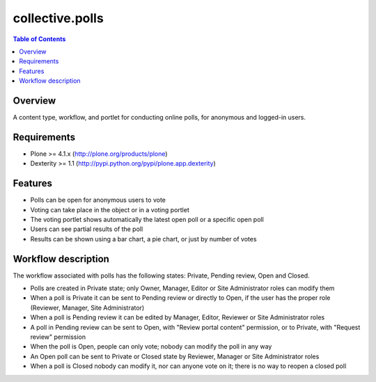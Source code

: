 ****************
collective.polls
****************

.. contents:: Table of Contents

Overview
--------

A content type, workflow, and portlet for conducting online polls, for
anonymous and logged-in users.

Requirements
------------

* Plone >= 4.1.x (http://plone.org/products/plone)
* Dexterity >= 1.1 (http://pypi.python.org/pypi/plone.app.dexterity)

Features
--------

* Polls can be open for anonymous users to vote
* Voting can take place in the object or in a voting portlet
* The voting portlet shows automatically the latest open poll or a specific
  open poll
* Users can see partial results of the poll
* Results can be shown using a bar chart, a pie chart, or just by number of
  votes

Workflow description
--------------------

The workflow associated with polls has the following states: Private, Pending
review, Open and Closed.

* Polls are created in Private state; only Owner, Manager, Editor or Site
  Administrator roles can modify them
* When a poll is Private it can be sent to Pending review or directly to Open,
  if the user has the proper role (Reviewer, Manager, Site Administrator)
* When a poll is Pending review it can be edited by Manager, Editor, Reviewer 
  or Site Administrator roles
* A poll in Pending review can be sent to Open, with "Review portal content"
  permission, or to Private, with "Request review" permission
* When the poll is Open, people can only vote; nobody can modify the poll in
  any way
* An Open poll can be sent to Private or Closed state by Reviewer, Manager or
  Site Administrator roles
* When a poll is Closed nobody can modify it, nor can anyone vote on it; there
  is no way to reopen a closed poll
